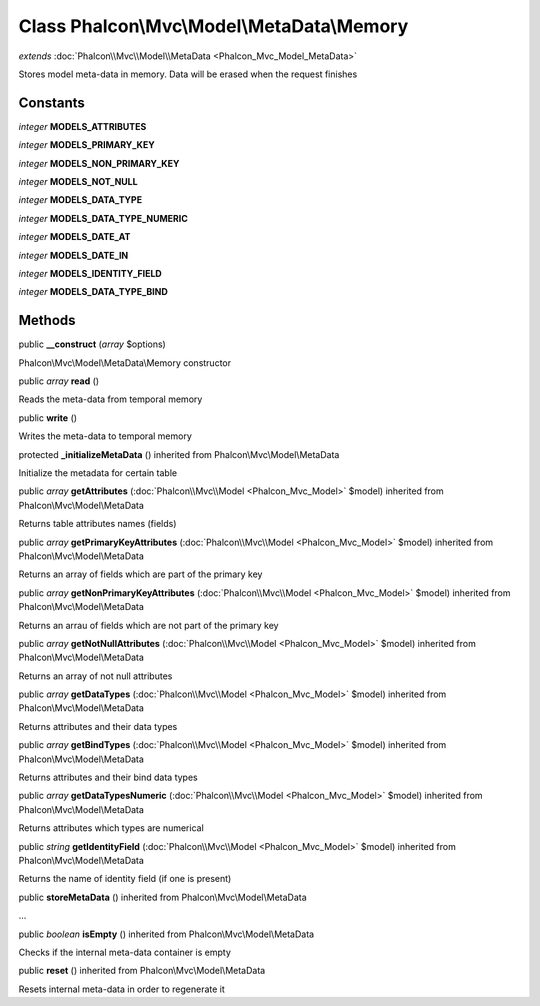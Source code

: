 Class **Phalcon\\Mvc\\Model\\MetaData\\Memory**
===============================================

*extends* :doc:`Phalcon\\Mvc\\Model\\MetaData <Phalcon_Mvc_Model_MetaData>`

Stores model meta-data in memory. Data will be erased when the request finishes


Constants
---------

*integer* **MODELS_ATTRIBUTES**

*integer* **MODELS_PRIMARY_KEY**

*integer* **MODELS_NON_PRIMARY_KEY**

*integer* **MODELS_NOT_NULL**

*integer* **MODELS_DATA_TYPE**

*integer* **MODELS_DATA_TYPE_NUMERIC**

*integer* **MODELS_DATE_AT**

*integer* **MODELS_DATE_IN**

*integer* **MODELS_IDENTITY_FIELD**

*integer* **MODELS_DATA_TYPE_BIND**

Methods
---------

public  **__construct** (*array* $options)

Phalcon\\Mvc\\Model\\MetaData\\Memory constructor



public *array*  **read** ()

Reads the meta-data from temporal memory



public  **write** ()

Writes the meta-data to temporal memory



protected  **_initializeMetaData** () inherited from Phalcon\\Mvc\\Model\\MetaData

Initialize the metadata for certain table



public *array*  **getAttributes** (:doc:`Phalcon\\Mvc\\Model <Phalcon_Mvc_Model>` $model) inherited from Phalcon\\Mvc\\Model\\MetaData

Returns table attributes names (fields)



public *array*  **getPrimaryKeyAttributes** (:doc:`Phalcon\\Mvc\\Model <Phalcon_Mvc_Model>` $model) inherited from Phalcon\\Mvc\\Model\\MetaData

Returns an array of fields which are part of the primary key



public *array*  **getNonPrimaryKeyAttributes** (:doc:`Phalcon\\Mvc\\Model <Phalcon_Mvc_Model>` $model) inherited from Phalcon\\Mvc\\Model\\MetaData

Returns an arrau of fields which are not part of the primary key



public *array*  **getNotNullAttributes** (:doc:`Phalcon\\Mvc\\Model <Phalcon_Mvc_Model>` $model) inherited from Phalcon\\Mvc\\Model\\MetaData

Returns an array of not null attributes



public *array*  **getDataTypes** (:doc:`Phalcon\\Mvc\\Model <Phalcon_Mvc_Model>` $model) inherited from Phalcon\\Mvc\\Model\\MetaData

Returns attributes and their data types



public *array*  **getBindTypes** (:doc:`Phalcon\\Mvc\\Model <Phalcon_Mvc_Model>` $model) inherited from Phalcon\\Mvc\\Model\\MetaData

Returns attributes and their bind data types



public *array*  **getDataTypesNumeric** (:doc:`Phalcon\\Mvc\\Model <Phalcon_Mvc_Model>` $model) inherited from Phalcon\\Mvc\\Model\\MetaData

Returns attributes which types are numerical



public *string*  **getIdentityField** (:doc:`Phalcon\\Mvc\\Model <Phalcon_Mvc_Model>` $model) inherited from Phalcon\\Mvc\\Model\\MetaData

Returns the name of identity field (if one is present)



public  **storeMetaData** () inherited from Phalcon\\Mvc\\Model\\MetaData

...


public *boolean*  **isEmpty** () inherited from Phalcon\\Mvc\\Model\\MetaData

Checks if the internal meta-data container is empty



public  **reset** () inherited from Phalcon\\Mvc\\Model\\MetaData

Resets internal meta-data in order to regenerate it



